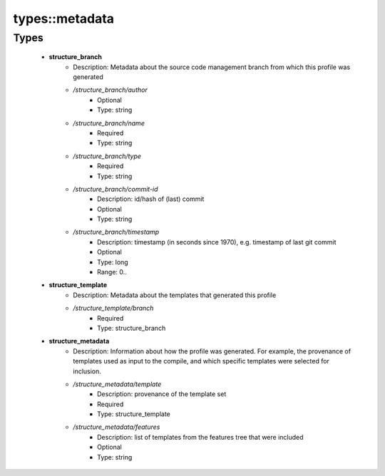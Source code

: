 ################
types\::metadata
################

Types
-----

 - **structure_branch**
    - Description: Metadata about the source code management branch from which this profile was generated
    - */structure_branch/author*
        - Optional
        - Type: string
    - */structure_branch/name*
        - Required
        - Type: string
    - */structure_branch/type*
        - Required
        - Type: string
    - */structure_branch/commit-id*
        - Description: id/hash of (last) commit
        - Optional
        - Type: string
    - */structure_branch/timestamp*
        - Description: timestamp (in seconds since 1970), e.g. timestamp of last git commit
        - Optional
        - Type: long
        - Range: 0..
 - **structure_template**
    - Description: Metadata about the templates that generated this profile
    - */structure_template/branch*
        - Required
        - Type: structure_branch
 - **structure_metadata**
    - Description: Information about how the profile was generated. For example, the provenance of templates used as input to the compile, and which specific templates were selected for inclusion.
    - */structure_metadata/template*
        - Description: provenance of the template set
        - Required
        - Type: structure_template
    - */structure_metadata/features*
        - Description: list of templates from the features tree that were included
        - Optional
        - Type: string
